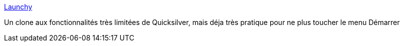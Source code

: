 :jbake-type: post
:jbake-status: published
:jbake-title: Launchy
:jbake-tags: @toinstall,freeware,launcher,productivité,software,open-source,windows,XP,clavier,_mois_mai,_année_2006
:jbake-date: 2006-05-10
:jbake-depth: ../
:jbake-uri: shaarli/1147251974000.adoc
:jbake-source: https://nicolas-delsaux.hd.free.fr/Shaarli?searchterm=http%3A%2F%2Fwww.launchy.net%2F&searchtags=%40toinstall+freeware+launcher+productivit%C3%A9+software+open-source+windows+XP+clavier+_mois_mai+_ann%C3%A9e_2006
:jbake-style: shaarli

http://www.launchy.net/[Launchy]

Un clone aux fonctionnalités très limitées de Quicksilver, mais déja très pratique pour ne plus toucher le menu Démarrer
